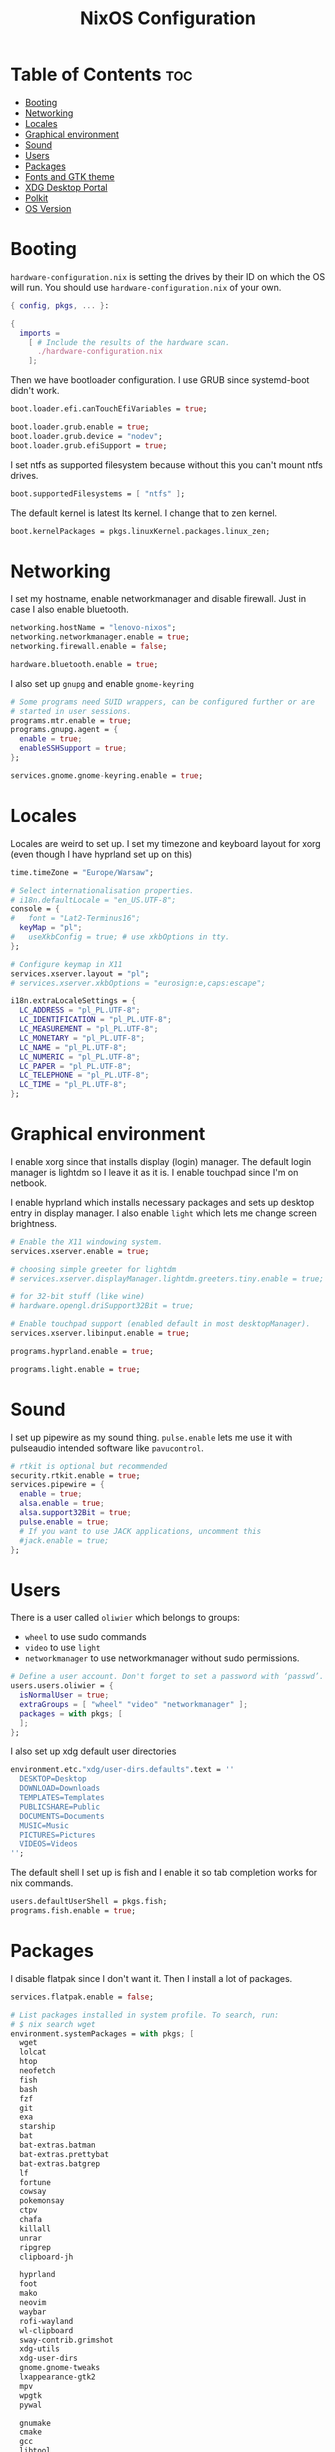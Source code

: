 #+title: NixOS Configuration
#+PROPERTY: header-args :tangle configuration.nix
#+auto_tangle: t

* Table of Contents :toc:
- [[#booting][Booting]]
- [[#networking][Networking]]
- [[#locales][Locales]]
- [[#graphical-environment][Graphical environment]]
- [[#sound][Sound]]
- [[#users][Users]]
- [[#packages][Packages]]
- [[#fonts-and-gtk-theme][Fonts and GTK theme]]
- [[#xdg-desktop-portal][XDG Desktop Portal]]
- [[#polkit][Polkit]]
- [[#os-version][OS Version]]

* Booting
=hardware-configuration.nix= is setting the drives by their ID on which the OS will run.
You should use =hardware-configuration.nix= of your own.

#+begin_src nix
{ config, pkgs, ... }:

{
  imports =
    [ # Include the results of the hardware scan.
      ./hardware-configuration.nix
    ];

#+end_src

Then we have bootloader configuration. I use GRUB since systemd-boot didn't work.
#+begin_src nix
boot.loader.efi.canTouchEfiVariables = true;

boot.loader.grub.enable = true;
boot.loader.grub.device = "nodev";
boot.loader.grub.efiSupport = true;

#+end_src

I set ntfs as supported filesystem because without this you can't mount ntfs drives.
#+begin_src nix
boot.supportedFilesystems = [ "ntfs" ];

#+end_src

The default kernel is latest lts kernel. I change that to zen kernel.
#+begin_src nix
boot.kernelPackages = pkgs.linuxKernel.packages.linux_zen;

#+end_src

* Networking
I set my hostname, enable networkmanager and disable firewall.
Just in case I also enable bluetooth.
#+begin_src nix
networking.hostName = "lenovo-nixos";
networking.networkmanager.enable = true;
networking.firewall.enable = false;

hardware.bluetooth.enable = true;

#+end_src

I also set up =gnupg= and enable =gnome-keyring=
#+begin_src nix
# Some programs need SUID wrappers, can be configured further or are
# started in user sessions.
programs.mtr.enable = true;
programs.gnupg.agent = {
  enable = true;
  enableSSHSupport = true;
};

services.gnome.gnome-keyring.enable = true;

#+end_src

* Locales
Locales are weird to set up. I set my timezone and keyboard layout for xorg (even though I have hyprland set up on this)
#+begin_src nix
time.timeZone = "Europe/Warsaw";

# Select internationalisation properties.
# i18n.defaultLocale = "en_US.UTF-8";
console = {
#   font = "Lat2-Terminus16";
  keyMap = "pl";
#   useXkbConfig = true; # use xkbOptions in tty.
};

# Configure keymap in X11
services.xserver.layout = "pl";
# services.xserver.xkbOptions = "eurosign:e,caps:escape";

i18n.extraLocaleSettings = {
  LC_ADDRESS = "pl_PL.UTF-8";
  LC_IDENTIFICATION = "pl_PL.UTF-8";
  LC_MEASUREMENT = "pl_PL.UTF-8";
  LC_MONETARY = "pl_PL.UTF-8";
  LC_NAME = "pl_PL.UTF-8";
  LC_NUMERIC = "pl_PL.UTF-8";
  LC_PAPER = "pl_PL.UTF-8";
  LC_TELEPHONE = "pl_PL.UTF-8";
  LC_TIME = "pl_PL.UTF-8";
};

#+end_src

* Graphical environment
I enable xorg since that installs display (login) manager. The default login manager is lightdm so I leave it as it is. I enable touchpad since I'm on netbook.

I enable hyprland which installs necessary packages and sets up desktop entry in display manager.
I also enable =light= which lets me change screen brightness.
#+begin_src nix
# Enable the X11 windowing system.
services.xserver.enable = true;

# choosing simple greeter for lightdm
# services.xserver.displayManager.lightdm.greeters.tiny.enable = true;

# for 32-bit stuff (like wine)
# hardware.opengl.driSupport32Bit = true;

# Enable touchpad support (enabled default in most desktopManager).
services.xserver.libinput.enable = true;

programs.hyprland.enable = true;

programs.light.enable = true;

#+end_src

* Sound
I set up pipewire as my sound thing.
=pulse.enable= lets me use it with pulseaudio intended software like =pavucontrol=.
#+begin_src nix
# rtkit is optional but recommended
security.rtkit.enable = true;
services.pipewire = {
  enable = true;
  alsa.enable = true;
  alsa.support32Bit = true;
  pulse.enable = true;
  # If you want to use JACK applications, uncomment this
  #jack.enable = true;
};

#+end_src

* Users
There is a user called =oliwier= which belongs to groups:
- =wheel= to use sudo commands
- =video= to use =light=
- =networkmanager= to use networkmanager without sudo permissions.
#+begin_src nix
# Define a user account. Don't forget to set a password with ‘passwd’.
users.users.oliwier = {
  isNormalUser = true;
  extraGroups = [ "wheel" "video" "networkmanager" ];
  packages = with pkgs; [
  ];
};

#+end_src

I also set up xdg default user directories
#+begin_src nix
environment.etc."xdg/user-dirs.defaults".text = ''
  DESKTOP=Desktop
  DOWNLOAD=Downloads
  TEMPLATES=Templates
  PUBLICSHARE=Public
  DOCUMENTS=Documents
  MUSIC=Music
  PICTURES=Pictures
  VIDEOS=Videos
'';

#+end_src

The default shell I set up is fish and I enable it so tab completion works for nix commands.
#+begin_src nix
users.defaultUserShell = pkgs.fish;
programs.fish.enable = true;

#+end_src

* Packages
I disable flatpak since I don't want it. Then I install a lot of packages.
#+begin_src nix
services.flatpak.enable = false;

# List packages installed in system profile. To search, run:
# $ nix search wget
environment.systemPackages = with pkgs; [
  wget
  lolcat
  htop
  neofetch
  fish
  bash
  fzf
  git
  exa
  starship
  bat
  bat-extras.batman
  bat-extras.prettybat
  bat-extras.batgrep
  lf
  fortune
  cowsay
  pokemonsay
  ctpv
  chafa
  killall
  unrar
  ripgrep
  clipboard-jh

  hyprland
  foot
  mako
  neovim
  waybar
  rofi-wayland
  wl-clipboard
  sway-contrib.grimshot
  xdg-utils
  xdg-user-dirs
  gnome.gnome-tweaks
  lxappearance-gtk2
  mpv
  wpgtk
  pywal

  gnumake
  cmake
  gcc
  libtool

  polkit_gnome
  blueberry
  dracula-theme
  networkmanager_dmenu
  gammastep
  pulseaudio
  pavucontrol
  papirus-icon-theme
  swaybg
  pcmanfm
  light
  syncthing
  libnotify
  gnome.file-roller
  bitwarden
  bitwarden-cli

  qutebrowser
  python311Packages.inotify-simple
  python311Packages.psutil
  python311Packages.python-daemon

  emacs29
  (retroarch.override {
    cores = with libretro; [
      ppsspp
      parallel-n64
      snes9x
      swanstation
      melonds
    ];
  })
];

nixpkgs.config.allowUnfree = true;

#+end_src

I set Emacs as as =$EDITOR=
#+begin_src nix
services.emacs.defaultEditor = true;

#+end_src

* Fonts and GTK theme
I install nerd fonts. Istead of installing all fonts you can specify which ones you want.
#+begin_src nix
# in unstable: fonts.packages = with pkgs; [
fonts.fonts = with pkgs; [
  (nerdfonts.override { fonts = [ "CodeNewRoman" "Ubuntu" "Go-Mono" ]; })
];

#+end_src

I set gtk theme to Dracula
#+begin_src nix
environment.etc."xdg/gtk-2.0/gtkrc".text = ''
    gtk-theme-name = "Dracula"
  '';

environment.etc."xdg/gtk-3.0/settings.ini".text = ''
    [Settings]
    gtk-theme-name = "Dracula"
  '';

#+end_src 

* XDG Desktop Portal
I set it up so it will work with hyprland
#+begin_src nix
# setting up xdg desktop portal
services.dbus.enable = true;
xdg.portal = {
  enable = true;
  wlr.enable = true;
  # gtk portal needed to make gtk apps happy
  extraPortals = [ pkgs.xdg-desktop-portal-gtk ];
};

#+end_src

* Polkit
I set up =gnome-polkit=.
#+begin_src nix
# gnome polkit
systemd = {
 user.services.polkit-gnome-authentication-agent-1 = {
   description = "polkit-gnome-authentication-agent-1";
   wantedBy = [ "graphical-session.target" ];
   wants = [ "graphical-session.target" ];
   after = [ "graphical-session.target" ];
   serviceConfig = {
       Type = "simple";
       ExecStart = "${pkgs.polkit_gnome}/libexec/polkit-gnome-authentication-agent-1";
       Restart = "on-failure";
       RestartSec = 1;
       TimeoutStopSec = 10;
     };
 };
  extraConfig = ''
    DefaultTimeoutStopSec=10s
  '';
};

#+end_src

* OS Version
I set it up on 23.05
#+begin_src nix
# Copy the NixOS configuration file and link it from the resulting system
# (/run/current-system/configuration.nix). This is useful in case you
# accidentally delete configuration.nix.
system.copySystemConfiguration = true;

# This value determines the NixOS release from which the default
# settings for stateful data, like file locations and database versions
# on your system were taken. It's perfectly fine and recommended to leave
# this value at the release version of the first install of this system.
# Before changing this value read the documentation for this option
# (e.g. man configuration.nix or on https://nixos.org/nixos/options.html).
system.stateVersion = "23.05"; # Did you read the comment?
}
#+end_src
